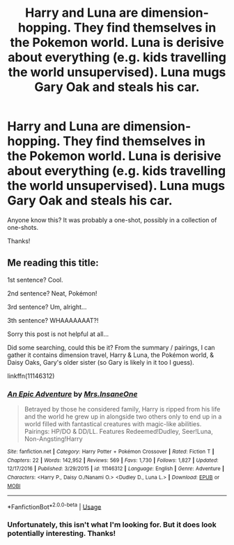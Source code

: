 #+TITLE: Harry and Luna are dimension-hopping. They find themselves in the Pokemon world. Luna is derisive about everything (e.g. kids travelling the world unsupervised). Luna mugs Gary Oak and steals his car.

* Harry and Luna are dimension-hopping. They find themselves in the Pokemon world. Luna is derisive about everything (e.g. kids travelling the world unsupervised). Luna mugs Gary Oak and steals his car.
:PROPERTIES:
:Author: KimEln
:Score: 10
:DateUnix: 1578954401.0
:DateShort: 2020-Jan-14
:FlairText: What's That Fic?
:END:
Anyone know this? It was probably a one-shot, possibly in a collection of one-shots.

Thanks!


** Me reading this title:

1st sentence? Cool.

2nd sentence? Neat, Pokémon!

3rd sentence? Um, alright...

3th sentence? WHAAAAAAAT?!

Sorry this post is not helpful at all...

Did some searching, could this be it? From the summary / pairings, I can gather it contains dimension travel, Harry & Luna, the Pokémon world, & Daisy Oaks, Gary's older sister (so Gary is likely in it too I guess).

linkffn(11146312)
:PROPERTIES:
:Author: poophead20
:Score: 11
:DateUnix: 1578965004.0
:DateShort: 2020-Jan-14
:END:

*** [[https://www.fanfiction.net/s/11146312/1/][*/An Epic Adventure/*]] by [[https://www.fanfiction.net/u/714473/Mrs-InsaneOne][/Mrs.InsaneOne/]]

#+begin_quote
  Betrayed by those he considered family, Harry is ripped from his life and the world he grew up in alongside two others only to end up in a world filled with fantastical creatures with magic-like abilities. Pairings: HP/DO & DD/LL. Features Redeemed!Dudley, Seer!Luna, Non-Angsting!Harry
#+end_quote

^{/Site/:} ^{fanfiction.net} ^{*|*} ^{/Category/:} ^{Harry} ^{Potter} ^{+} ^{Pokémon} ^{Crossover} ^{*|*} ^{/Rated/:} ^{Fiction} ^{T} ^{*|*} ^{/Chapters/:} ^{22} ^{*|*} ^{/Words/:} ^{142,952} ^{*|*} ^{/Reviews/:} ^{569} ^{*|*} ^{/Favs/:} ^{1,730} ^{*|*} ^{/Follows/:} ^{1,827} ^{*|*} ^{/Updated/:} ^{12/17/2016} ^{*|*} ^{/Published/:} ^{3/29/2015} ^{*|*} ^{/id/:} ^{11146312} ^{*|*} ^{/Language/:} ^{English} ^{*|*} ^{/Genre/:} ^{Adventure} ^{*|*} ^{/Characters/:} ^{<Harry} ^{P.,} ^{Daisy} ^{O./Nanami} ^{O.>} ^{<Dudley} ^{D.,} ^{Luna} ^{L.>} ^{*|*} ^{/Download/:} ^{[[http://www.ff2ebook.com/old/ffn-bot/index.php?id=11146312&source=ff&filetype=epub][EPUB]]} ^{or} ^{[[http://www.ff2ebook.com/old/ffn-bot/index.php?id=11146312&source=ff&filetype=mobi][MOBI]]}

--------------

*FanfictionBot*^{2.0.0-beta} | [[https://github.com/tusing/reddit-ffn-bot/wiki/Usage][Usage]]
:PROPERTIES:
:Author: FanfictionBot
:Score: 3
:DateUnix: 1578965019.0
:DateShort: 2020-Jan-14
:END:


*** Unfortunately, this isn't what I'm looking for. But it does look potentially interesting. Thanks!
:PROPERTIES:
:Author: KimEln
:Score: 1
:DateUnix: 1579033698.0
:DateShort: 2020-Jan-14
:END:
